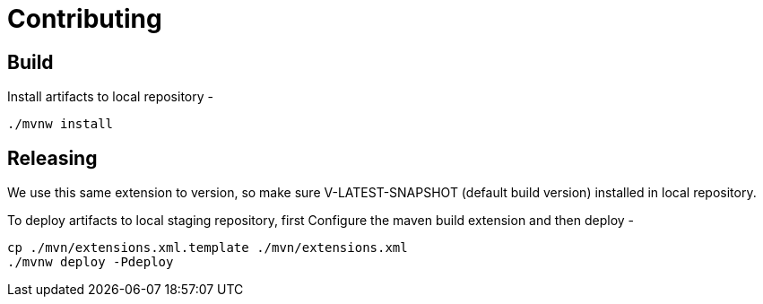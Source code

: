 = Contributing


== Build

Install artifacts to local repository -

[source,shell]
----
./mvnw install
----

== Releasing

We use this same extension to version, so make sure V-LATEST-SNAPSHOT (default build version)
installed in local repository.

To deploy artifacts to local staging repository, first Configure the maven build extension and then deploy -

[source,xml]
----
cp ./mvn/extensions.xml.template ./mvn/extensions.xml
./mvnw deploy -Pdeploy
----


